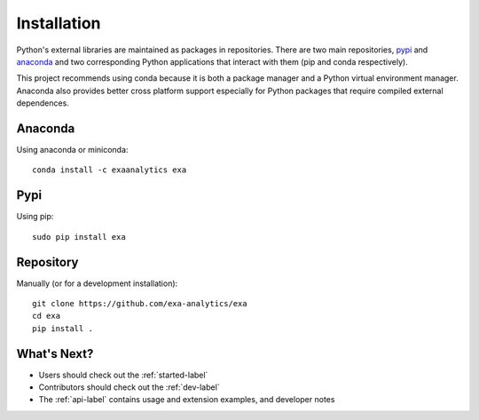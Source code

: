 .. Copyright (c) 2015-2016, Exa Analytics Development Team
.. Distributed under the terms of the Apache License 2.0

#####################################
Installation
#####################################
Python's external libraries are maintained as packages in repositories.
There are two main repositories, `pypi`_ and `anaconda`_ and two corresponding
Python applications that interact with them (pip and conda respectively).

This project recommends using conda because it is both a package manager and
a Python virtual environment manager. Anaconda also provides better cross
platform support especially for Python packages that require compiled external
dependences.


Anaconda
#######################
Using anaconda or miniconda::

    conda install -c exaanalytics exa


Pypi
#######################
Using pip::

    sudo pip install exa


Repository
#########################
Manually (or for a development installation)::

    git clone https://github.com/exa-analytics/exa
    cd exa
    pip install .


What's Next?
#####################
- Users should check out the :ref:`started-label`
- Contributors should check out the :ref:`dev-label`
- The :ref:`api-label` contains usage and extension examples, and developer notes


.. _pypi: https://pypi.python.org/pypi
.. _anaconda: https://anaconda.org/anaconda/packages
